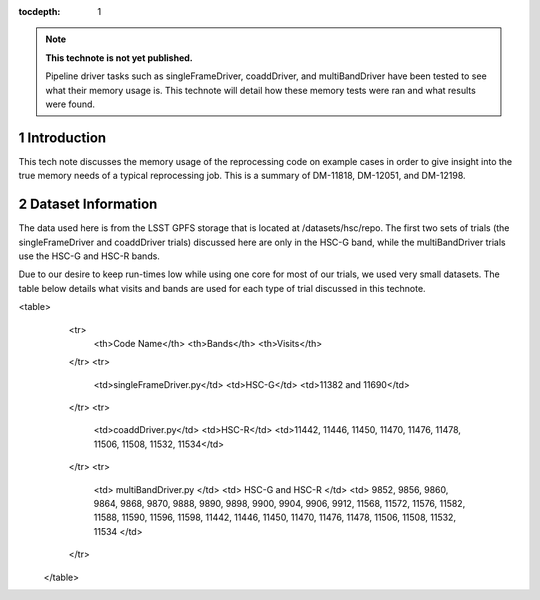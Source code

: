 ..
  Technote content.

  See https://developer.lsst.io/docs/rst_styleguide.html
  for a guide to reStructuredText writing.

  Do not put the title, authors or other metadata in this document;
  those are automatically added.

  Use the following syntax for sections:

  Sections
  ========

  and

  Subsections
  -----------

  and

  Subsubsections
  ^^^^^^^^^^^^^^

  To add images, add the image file (png, svg or jpeg preferred) to the
  _static/ directory. The reST syntax for adding the image is

  .. figure:: /_static/filename.ext
     :name: fig-label

     Caption text.

   Run: ``make html`` and ``open _build/html/index.html`` to preview your work.
   See the README at https://github.com/lsst-sqre/lsst-technote-bootstrap or
   this repo's README for more info.

   Feel free to delete this instructional comment.

:tocdepth: 1

.. Please do not modify tocdepth; will be fixed when a new Sphinx theme is shipped.

.. sectnum::

.. Add content below. Do not include the document title.

.. note::

   **This technote is not yet published.**

   Pipeline driver tasks such as singleFrameDriver, coaddDriver, and multiBandDriver have been tested to see what their memory usage is.  This technote will detail how these memory tests were ran and what results were found.

.. Add content here.

Introduction
============

This tech note discusses the memory usage of the reprocessing code on example
cases in order to give insight into the true memory needs of a typical 
reprocessing job.  This is a summary of DM-11818, DM-12051, and DM-12198.

Dataset Information
===================
The data used here is from the LSST GPFS storage that is located at 
/datasets/hsc/repo.  The first two sets of trials (the singleFrameDriver and 
coaddDriver trials) discussed here are only in the HSC-G band, while the 
multiBandDriver trials use the HSC-G and HSC-R bands.

Due to our desire to keep run-times low while using one core for most of our 
trials, we used very small datasets. The table below details what 
visits and bands are used for each type of trial discussed in this technote.

<table>
  <tr>
    <th>Code Name</th>
    <th>Bands</th>
    <th>Visits</th>
  </tr>
  <tr>
    <td>singleFrameDriver.py</td>
    <td>HSC-G</td>
    <td>11382 and 11690</td>
  </tr>
  <tr>
    <td>coaddDriver.py</td>
    <td>HSC-R</td>
    <td>11442, 11446, 11450, 11470, 11476, 11478, 11506, 11508, 11532, 11534</td>
  </tr>
  <tr>
    <td> multiBandDriver.py </td>
    <td> HSC-G and HSC-R </td>
    <td> 9852, 9856, 9860, 9864, 9868, 9870, 9888, 9890, 9898, 9900, 9904, 9906, 9912, 11568, 11572, 11576, 11582, 11588, 11590, 11596, 11598, 11442, 11446, 11450, 11470, 11476, 11478, 11506, 11508, 11532, 11534 </td>
  </tr>
 </table>

.. .. rubric:: References

.. Make in-text citations with: :cite:`bibkey`.

.. .. bibliography:: local.bib lsstbib/books.bib lsstbib/lsst.bib lsstbib/lsst-dm.bib lsstbib/refs.bib lsstbib/refs_ads.bib
..    :encoding: latex+latin
..    :style: lsst_aa
